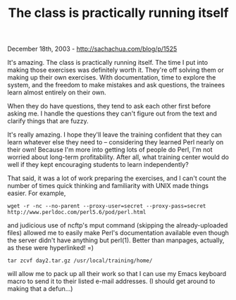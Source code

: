 #+TITLE: The class is practically running itself

December 18th, 2003 -
[[http://sachachua.com/blog/p/1525][http://sachachua.com/blog/p/1525]]

It's amazing. The class is practically running itself. The time I put
 into making those exercises was definitely worth it. They're off
 solving them or making up their own exercises. With documentation,
 time to explore the system, and the freedom to make mistakes and ask
 questions, the trainees learn almost entirely on their own.

When they do have questions, they tend to ask each other first before
 asking me. I handle the questions they can't figure out from the text
 and clarify things that are fuzzy.

It's really amazing. I hope they'll leave the training confident that
 they can learn whatever else they need to -- considering they learned
 Perl nearly on their own! Because I'm more into getting lots of people
 do Perl, I'm not worried about long-term profitability. After all,
 what training center would do well if they kept encouraging students
 to learn independently?

That said, it was a lot of work preparing the exercises, and I can't
 count the number of times quick thinking and familiarity with UNIX
 made things easier. For example,

#+BEGIN_EXAMPLE
    wget -r -nc --no-parent --proxy-user=secret --proxy-pass=secret http://www.perldoc.com/perl5.6/pod/perl.html
#+END_EXAMPLE

and judicious use of ncftp's mput command (skipping the
 already-uploaded files) allowed me to easily make Perl's documentation
 available even though the server didn't have anything but perl(1).
 Better than manpages, actually, as these were hyperlinked! =)

#+BEGIN_EXAMPLE
    tar zcvf day2.tar.gz /usr/local/training/home/
#+END_EXAMPLE

will allow me to pack up all their work so that I can use my Emacs
 keyboard macro to send it to their listed e-mail addresses. (I should
 get around to making that a defun...)
